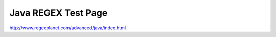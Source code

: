 .. _java-regex-test-page:

====================
Java REGEX Test Page
====================




http://www.regexplanet.com/advanced/java/index.html

